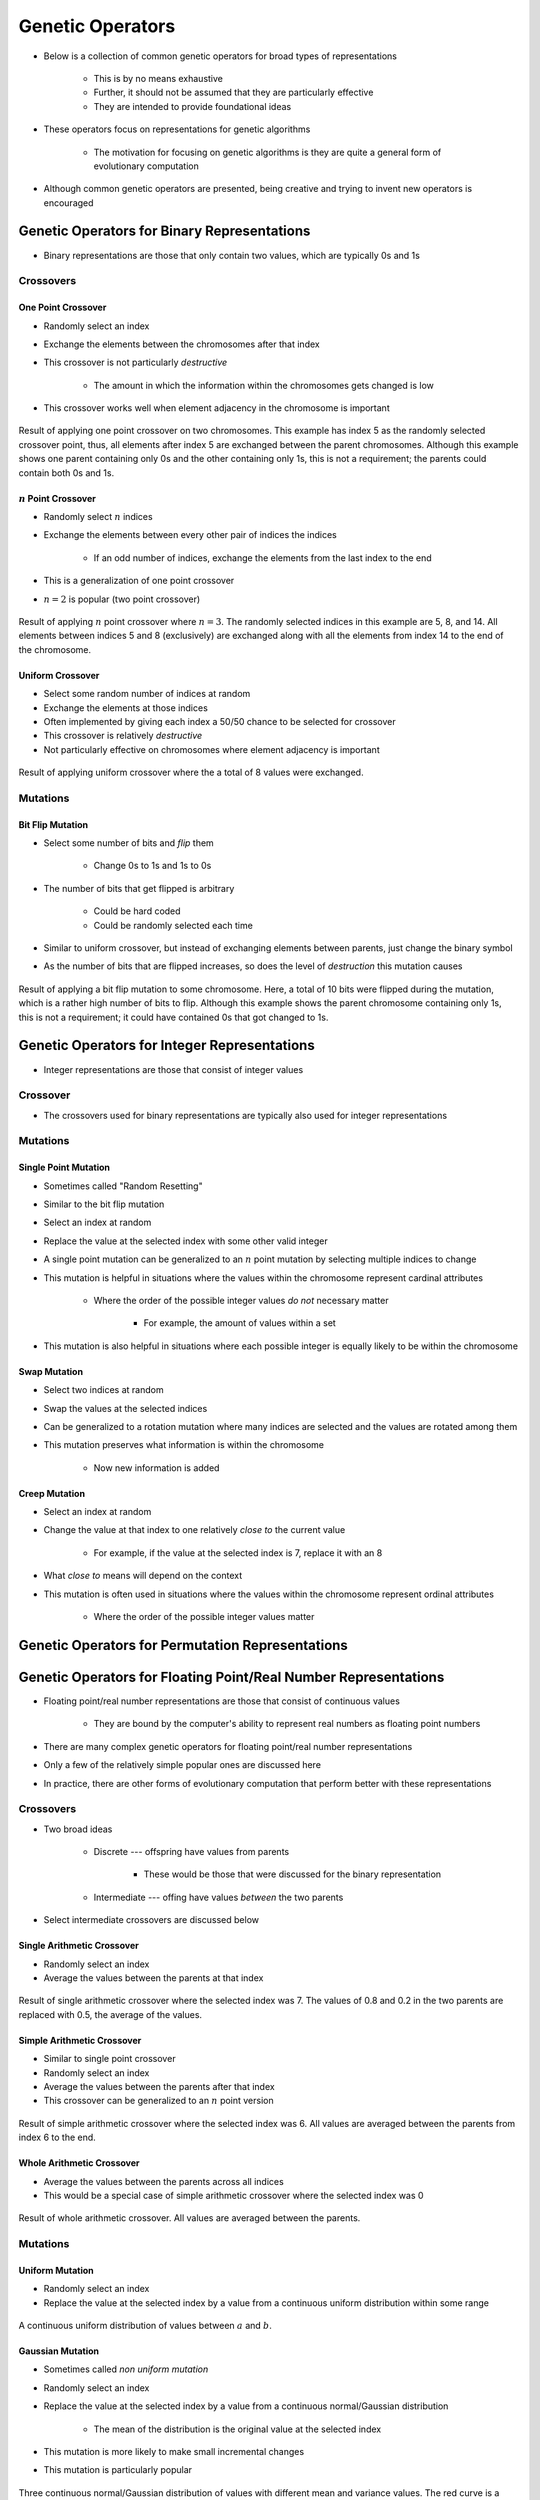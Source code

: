 *****************
Genetic Operators
*****************

* Below is a collection of common genetic operators for broad types of representations

    * This is by no means exhaustive
    * Further, it should not be assumed that they are particularly effective
    * They are intended to provide foundational ideas 


* These operators focus on representations for genetic algorithms

    * The motivation for focusing on genetic algorithms is they are quite a general form of evolutionary computation


* Although common genetic operators are presented, being creative and trying to invent new operators is encouraged



Genetic Operators for Binary Representations
============================================

* Binary representations are those that only contain two values, which are typically 0s and 1s


Crossovers
----------

One Point Crossover
^^^^^^^^^^^^^^^^^^^

* Randomly select an index
* Exchange the elements between the chromosomes after that index
* This crossover is not particularly *destructive*

    * The amount in which the information within the chromosomes gets changed is low


* This crossover works well when element adjacency in the chromosome is important


.. figure:: one_point_crossover.png
    :width: 450 px
    :align: center

    Result of applying one point crossover on two chromosomes. This example has index 5 as the randomly selected
    crossover point, thus, all elements after index 5 are exchanged between the parent chromosomes. Although this
    example shows one parent containing only 0s and the other containing only 1s, this is not a requirement;
    the parents could contain both 0s and 1s.


:math:`n` Point Crossover
^^^^^^^^^^^^^^^^^^^^^^^^^

* Randomly select :math:`n` indices
* Exchange the elements between every other pair of indices the indices

    * If an odd number of indices, exchange the elements from the last index to the end


* This is a generalization of one point crossover
* :math:`n=2` is popular (two point crossover)

.. figure:: n_point_crossover.png
    :width: 450 px
    :align: center

    Result of applying :math:`n` point crossover where :math:`n=3`. The randomly selected indices in this example are
    5, 8, and 14. All elements between indices 5 and 8 (exclusively) are exchanged along with all
    the elements from index 14 to the end of the chromosome.


Uniform Crossover
^^^^^^^^^^^^^^^^^

* Select some random number of indices at random
* Exchange the elements at those indices
* Often implemented by giving each index a 50/50 chance to be selected for crossover

* This crossover is relatively *destructive*
* Not particularly effective on chromosomes where element adjacency is important

.. figure:: uniform_crossover.png
    :width: 450 px
    :align: center

    Result of applying uniform crossover where the a total of 8 values were exchanged.


Mutations
---------

Bit Flip Mutation
^^^^^^^^^^^^^^^^^

* Select some number of bits and *flip* them

    * Change 0s to 1s and 1s to 0s


* The number of bits that get flipped is arbitrary

    * Could be hard coded
    * Could be randomly selected each time


* Similar to uniform crossover, but instead of exchanging elements between parents, just change the binary symbol

* As the number of bits that are flipped increases, so does the level of *destruction* this mutation causes


.. figure:: bit_flip_mutation.png
    :width: 450 px
    :align: center

    Result of applying a bit flip mutation to some chromosome. Here, a total of 10 bits were flipped during the
    mutation, which is a rather high number of bits to flip. Although this example shows the parent chromosome
    containing only 1s, this is not a requirement; it could have contained 0s that got changed to 1s.



Genetic Operators for Integer Representations
=============================================

* Integer representations are those that consist of integer values


Crossover
---------

* The crossovers used for binary representations are typically also used for integer representations


Mutations
---------

Single Point Mutation
^^^^^^^^^^^^^^^^^^^^^

* Sometimes called "Random Resetting"

* Similar to the bit flip mutation

* Select an index at random
* Replace the value at the selected index with some other valid integer

* A single point mutation can be generalized to an :math:`n` point mutation by selecting multiple indices to change

* This mutation is helpful in situations where the values within the chromosome represent cardinal attributes

    * Where the order of the possible integer values *do not* necessary matter

        * For example, the amount of values within a set


* This mutation is also helpful in situations where each possible integer is equally likely to be within the chromosome


Swap Mutation
^^^^^^^^^^^^^

* Select two indices at random
* Swap the values at the selected indices

* Can be generalized to a rotation mutation where many indices are selected and the values are rotated among them

* This mutation preserves what information is within the chromosome

    * Now new information is added


Creep Mutation
^^^^^^^^^^^^^^

* Select an index at random
* Change the value at that index to one relatively *close to* the current value

    * For example, if the value at the selected index is 7, replace it with an 8


* What *close to* means will depend on the context

* This mutation is often used in situations where the values within the chromosome represent ordinal attributes

    * Where the order of the possible integer values matter



Genetic Operators for Permutation Representations
=================================================



Genetic Operators for Floating Point/Real Number Representations
================================================================


* Floating point/real number representations are those that consist of continuous values

    * They are bound by the computer's ability to represent real numbers as floating point numbers


* There are many complex genetic operators for floating point/real number representations
* Only a few of the relatively simple popular ones are discussed here
* In practice, there are other forms of evolutionary computation that perform better with these representations


Crossovers
----------

* Two broad ideas

    * Discrete --- offspring have values from parents

        * These would be those that were discussed for the binary representation


    * Intermediate --- offing have values *between* the two parents


* Select intermediate crossovers are discussed below


Single Arithmetic Crossover
^^^^^^^^^^^^^^^^^^^^^^^^^^^

* Randomly select an index
* Average the values between the parents at that index

.. figure:: single_arithmetic_crossover.png
    :width: 550 px
    :align: center

    Result of single arithmetic crossover where the selected index was 7. The values of 0.8 and 0.2 in the two parents
    are replaced with 0.5, the average of the values.


Simple Arithmetic Crossover
^^^^^^^^^^^^^^^^^^^^^^^^^^^

* Similar to single point crossover
* Randomly select an index
* Average the values between the parents after that index

* This crossover can be generalized to an :math:`n` point version

.. figure:: simple_arithmetic_crossover.png
    :width: 550 px
    :align: center

    Result of simple arithmetic crossover where the selected index was 6. All values are averaged between the parents
    from index 6 to the end.


Whole Arithmetic Crossover
^^^^^^^^^^^^^^^^^^^^^^^^^^

* Average the values between the parents across all indices
* This would be a special case of simple arithmetic crossover where the selected index was 0

.. figure:: whole_arithmetic_crossover.png
    :width: 550 px
    :align: center

    Result of whole arithmetic crossover. All values are averaged between the parents.


Mutations
---------

Uniform Mutation
^^^^^^^^^^^^^^^^

* Randomly select an index
* Replace the value at the selected index by a value from a continuous uniform distribution within some range

.. figure:: continuous_uniform_distribution.png
    :width: 400 px
    :align: center
    :target: https://en.wikipedia.org/wiki/Continuous_uniform_distribution

    A continuous uniform distribution of values between :math:`a` and :math:`b`.


Gaussian Mutation
^^^^^^^^^^^^^^^^^

* Sometimes called *non uniform mutation*

* Randomly select an index
* Replace the value at the selected index by a value from a continuous normal/Gaussian distribution

    * The mean of the distribution is the original value at the selected index


* This mutation is more likely to make small incremental changes
* This mutation is particularly popular


.. figure:: continuous_normal_distribution.png
    :width: 400 px
    :align: center
    :target: https://en.wikipedia.org/wiki/Normal_distribution

    Three continuous normal/Gaussian distribution of values with different mean and variance values. The red curve is a
    "standard" normal distribution --- has a mean of 0 and a standard deviation of 1. 


Self Adapted Mutation
^^^^^^^^^^^^^^^^^^^^^

* A non uniform mutation, but the value of the variance of the normal/Gaussian distribution is part of the chromosome

    * The value of the variance is also evolved


* This means the evolutionary search is also modifying the value of one of it's parameters



Genetic Operators for Tree Representations
==========================================

* Tree representations are typically for genetic programming
* However, genetic programming is really just a genetic algorithm where

    * The representation is a tree
    * The goal is to evolve some function/program


* The generic operators can become tricky when working with *typed* genetic programming

    * This is discussed in a future topic


Crossover
---------

* Randomly select a node within each tree
* Swap the subtrees between the parents

.. figure:: genetic_programming_crossover.png
    :width: 600 px
    :align: center

    Swapping the subtrees rooted at the divide (:math:`/`) and multiplication (:math:`\cdot`).



Mutation
--------

* Randomly select a node within the tree
* Replace the subtree at that node with a newly generated subtree
* Typically the newly generated subtree will be of some bound depth

.. figure:: genetic_programming_mutation.png
    :width: 500 px
    :align: center

    The subtree with the root of divide (:math:`/`) is replaced by the subtree of only the variable :math:`y`. Although
    the subtree is replaced with a new tree with only a root node, this is not a requirement.


For Next Class
==============

* TBD
